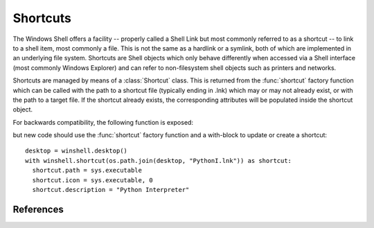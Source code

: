 Shortcuts
=========

..  module:: winshell
    :synopsis: Manage shell shortcuts
..  moduleauthor:: Tim Golden <mail@timgolden.me.uk>

The Windows Shell offers a facility -- properly called a Shell Link but most
commonly referred to as a shortcut -- to link
to a shell item, most commonly a file.  This is not the same as a hardlink or a symlink, both
of which are implemented in an underlying file system. Shortcuts
are Shell objects which only behave differently when accessed
via a Shell interface (most commonly Windows Explorer) and can refer
to non-filesystem shell objects such as printers and networks.

Shortcuts are managed by means of a :class:`Shortcut` class. This is returned
from the :func:`shortcut` factory function which can be called with the path to a shortcut
file (typically ending in .lnk) which may or may not already exist, or
with the path to a target file. If the shortcut already exists, the
corresponding attributes will be populated inside the shortcut object.


..  py:function:: shortcut (path_or_object)

    Returns a :class:`Shortcut` object representing a shell link

    :param path_or_object: this is either an existing Shortcut object, in which
                           case it is returned unaltered, or the path to a file
                           which may or may not exist. If the path refers to an existing
                           shortcut, the returned object will represent that shortcut;
                           otherwise, the returned object will represent a shortcut to
                           that path.
    :returns: a :class:`Shortcut` object

..  py:class:: Shortcut

    An object which represents a shell link on the filesystem. The shell link
    may or may not already exist. The object acts as its own context manager,
    allowing an existing shortcut to be modified in-place, or a new one created::

        import os, sys
        import winshell

        link_filepath = os.path.join(winshell.desktop(), "python.lnk")
        with winshell.shortcut(link_filepath) as link:
          link.path = sys.executable
          link.description = "Shortcut to python"
          link.arguments = "-m winshell"


    The object has the following attributes. For the shortcut to make
    any sense, you must set :attr:`Shortcut.path`. In addition,
    :attr:`Shortcut.lnk_filepath` must either be set explicitly by
    assigning it a filepath or implicitly as the source of the
    :class:`Shortcut` object or via the :meth:`Shortcut.write` method.

    ..  attribute:: Shortcut.lnk_filepath

        The location of the shortcut (the .lnk file) on the filesystem

    ..  attribute:: Shortcut.path

        The target of the shortcut

    ..  attribute:: Shortcut.arguments

        The arguments, if any, to the executable which this shortcut represents, if any

    ..  attribute:: Shortcut.description

        A long description for this shortcut, not immediately visible to the user
         can be used for storing arbitrary data).

    ..  attribute:: Shortcut.hotkey

        The hotkey for this shortcuts
        ..  TODO

    ..  attribute:: Shortcut.icon_location

        A two-tuple representing the file containing the icon and the position of the icon
        within that file's icon resources.

    ..  attribute:: Shortcut.show_cmd

        One of: "normal" (the default), "min" and "max"

    ..  attribute:: Shortcut.working_directory

        The directory which should be made active before the shortcut's
        target is executed.

    The object has the following methods:

    ..  method:: dump (level=0)

        Write to sys.stdout a summary of the shortcut's attributes offset by (level * 2) spaces

    ..  method:: dumped (level=0)

        Return a string representing a summary of the shortcut's attributes offset by (level * 2) spaces

    ..  method:: write (filepath=None)

        Create or update the underlying shell link to disk. If `filepath` is given, the
        link is created there; otherwise, the shortcut's original location is used. If
        the object was not created from a shortcut and has no location, an :exc:`x_shell`
        exception is raised.

For backwards compatibility, the following function is exposed:

..  py:function:: CreateShortcut (Path, Target, Arguments="", StartIn="", Icon=("",0), Description="")

    Create a shortcut

    :param Path: As what file should the shortcut be created?
    :param Target: What command should the desktop use?
    :param Arguments: What arguments should be supplied to the command?
    :param StartIn: What folder should the command start in?
    :param Icon: (filename, index) What icon should be used for the shortcut?
    :param Description: What description should the shortcut be given?

    eg::

      winshell.CreateShortcut(
        Path=os.path.join(desktop(), "PythonI.lnk"),
        Target=r"c:\python\python.exe",
        Icon=(r"c:\python\python.exe", 0),
        Description="Python Interpreter"
      )

but new code should use the :func:`shortcut` factory function and a with-block
to update or create a shortcut::

  desktop = winshell.desktop()
  with winshell.shortcut(os.path.join(desktop, "PythonI.lnk")) as shortcut:
    shortcut.path = sys.executable
    shortcut.icon = sys.executable, 0
    shortcut.description = "Python Interpreter"

References
----------

..  seealso::

    :doc:`cookbook/shortcuts`
      Cookbook examples of using shortcuts

    `Shell Links Overview <http://msdn.microsoft.com/en-us/library/windows/desktop/bb776891%28v=vs.85%29.aspx>`_
      Shell Links on MSDN
